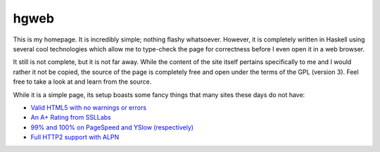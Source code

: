 hgweb
=====

This is my homepage.
It is incredibly simple; nothing flashy whatsoever.
However, it is completely written in Haskell using several cool technologies which allow me to type-check the page for correctness before I even open it in a web browser.

It still is not complete, but it is not far away.
While the content of the site itself pertains specifically to me and I would rather it not be copied, the source of the page is completely free and open under the terms of the GPL (version 3).
Feel free to take a look at and learn from the source.

While it is a simple page, its setup boasts some fancy things that many sites these days do not have:

- `Valid HTML5 with no warnings or errors <https://validator.w3.org/nu/?showsource=yes&doc=https://halosgho.st/>`_
- `An A+ Rating from SSLLabs <https://www.ssllabs.com/ssltest/analyze.html?d=https://halosgho.st>`_
- `99% and 100% on PageSpeed and YSlow (respectively) <https://gtmetrix.com/reports/halosgho.st/MjYxzfT0>`_
- `Full HTTP2 support with ALPN <https://tools.keycdn.com/http2-test?url=https://halosgho.st>`_
